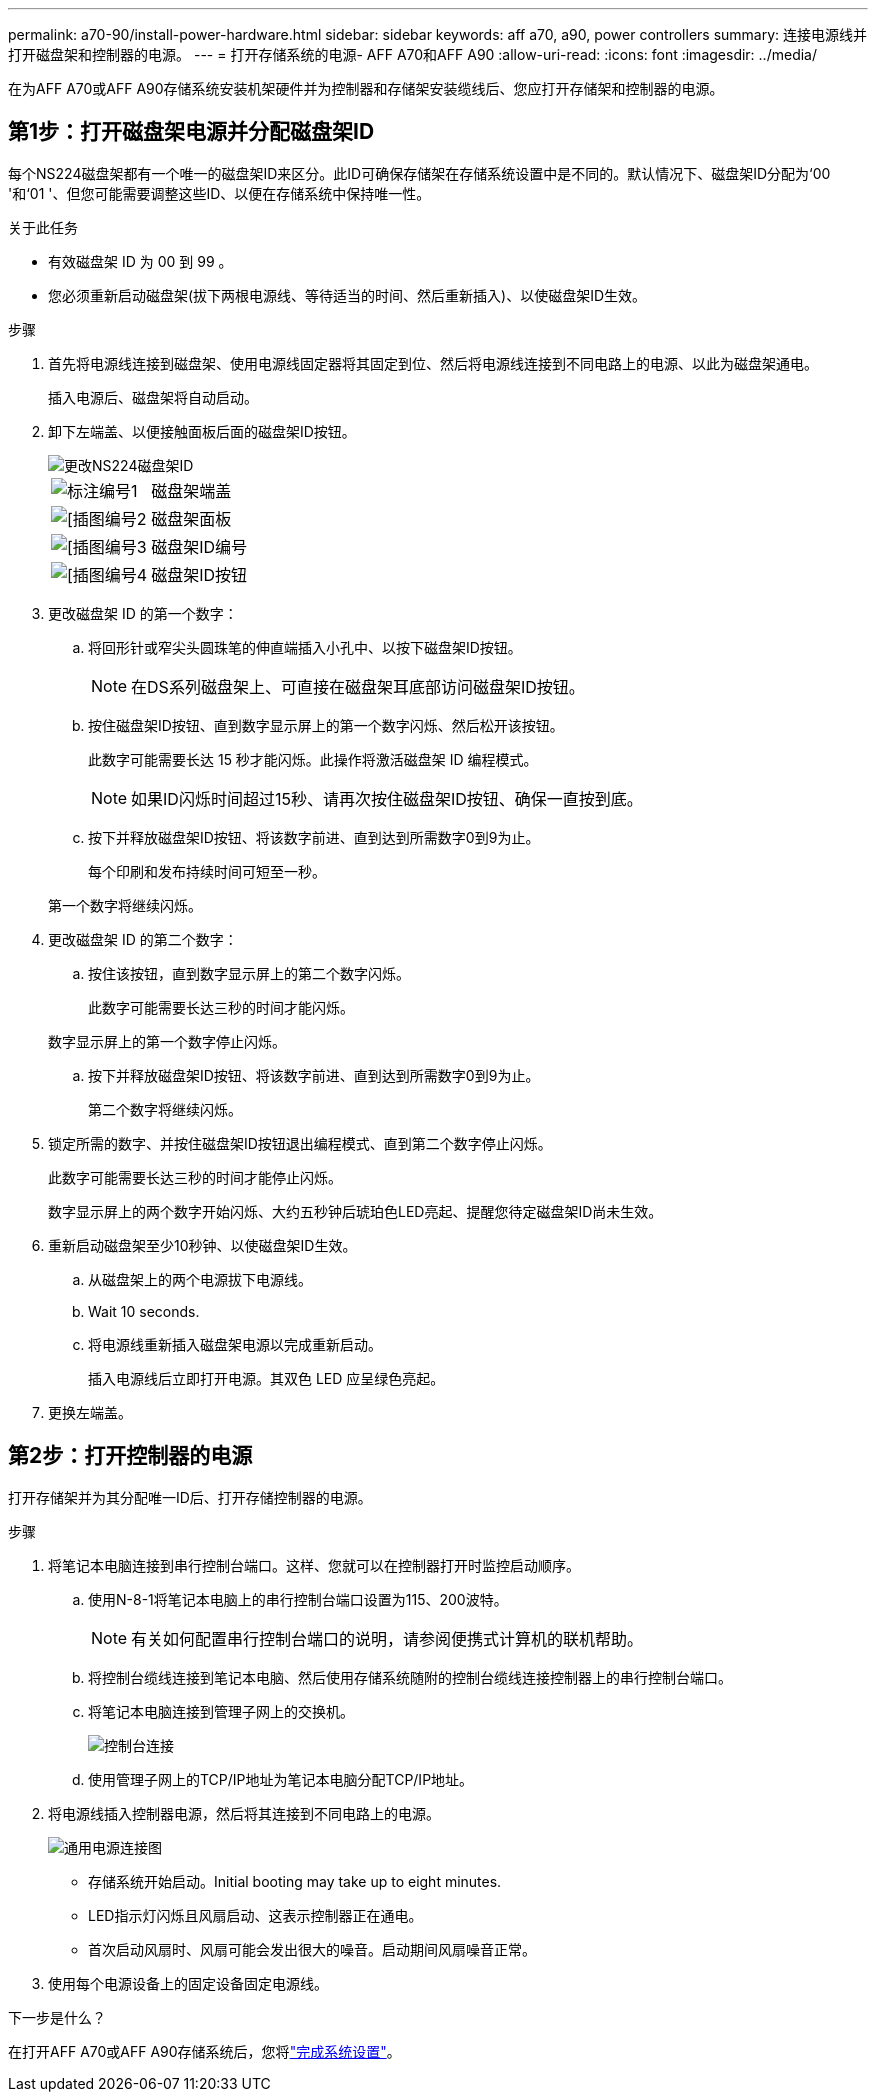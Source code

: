 ---
permalink: a70-90/install-power-hardware.html 
sidebar: sidebar 
keywords: aff a70, a90, power controllers 
summary: 连接电源线并打开磁盘架和控制器的电源。 
---
= 打开存储系统的电源- AFF A70和AFF A90
:allow-uri-read: 
:icons: font
:imagesdir: ../media/


[role="lead"]
在为AFF A70或AFF A90存储系统安装机架硬件并为控制器和存储架安装缆线后、您应打开存储架和控制器的电源。



== 第1步：打开磁盘架电源并分配磁盘架ID

每个NS224磁盘架都有一个唯一的磁盘架ID来区分。此ID可确保存储架在存储系统设置中是不同的。默认情况下、磁盘架ID分配为‘00 '和‘01 '、但您可能需要调整这些ID、以便在存储系统中保持唯一性。

.关于此任务
* 有效磁盘架 ID 为 00 到 99 。
* 您必须重新启动磁盘架(拔下两根电源线、等待适当的时间、然后重新插入)、以使磁盘架ID生效。


.步骤
. 首先将电源线连接到磁盘架、使用电源线固定器将其固定到位、然后将电源线连接到不同电路上的电源、以此为磁盘架通电。
+
插入电源后、磁盘架将自动启动。

. 卸下左端盖、以便接触面板后面的磁盘架ID按钮。
+
image::../media/drw_a900_oie_change_ns224_shelf_ID_ieops-836.svg[更改NS224磁盘架ID]

+
[cols="20%,80%"]
|===


 a| 
image::../media/legend_icon_01.svg[标注编号1]
 a| 
磁盘架端盖



 a| 
image::../media/legend_icon_02.svg[[插图编号2]
 a| 
磁盘架面板



 a| 
image::../media/legend_icon_03.svg[[插图编号3]
 a| 
磁盘架ID编号



 a| 
image::../media/legend_icon_04.svg[[插图编号4]
 a| 
磁盘架ID按钮

|===
. 更改磁盘架 ID 的第一个数字：
+
.. 将回形针或窄尖头圆珠笔的伸直端插入小孔中、以按下磁盘架ID按钮。
+

NOTE: 在DS系列磁盘架上、可直接在磁盘架耳底部访问磁盘架ID按钮。

.. 按住磁盘架ID按钮、直到数字显示屏上的第一个数字闪烁、然后松开该按钮。
+
此数字可能需要长达 15 秒才能闪烁。此操作将激活磁盘架 ID 编程模式。

+

NOTE: 如果ID闪烁时间超过15秒、请再次按住磁盘架ID按钮、确保一直按到底。

.. 按下并释放磁盘架ID按钮、将该数字前进、直到达到所需数字0到9为止。
+
每个印刷和发布持续时间可短至一秒。

+
第一个数字将继续闪烁。



. 更改磁盘架 ID 的第二个数字：
+
.. 按住该按钮，直到数字显示屏上的第二个数字闪烁。
+
此数字可能需要长达三秒的时间才能闪烁。

+
数字显示屏上的第一个数字停止闪烁。

.. 按下并释放磁盘架ID按钮、将该数字前进、直到达到所需数字0到9为止。
+
第二个数字将继续闪烁。



. 锁定所需的数字、并按住磁盘架ID按钮退出编程模式、直到第二个数字停止闪烁。
+
此数字可能需要长达三秒的时间才能停止闪烁。

+
数字显示屏上的两个数字开始闪烁、大约五秒钟后琥珀色LED亮起、提醒您待定磁盘架ID尚未生效。

. 重新启动磁盘架至少10秒钟、以使磁盘架ID生效。
+
.. 从磁盘架上的两个电源拔下电源线。
.. Wait 10 seconds.
.. 将电源线重新插入磁盘架电源以完成重新启动。
+
插入电源线后立即打开电源。其双色 LED 应呈绿色亮起。



. 更换左端盖。




== 第2步：打开控制器的电源

打开存储架并为其分配唯一ID后、打开存储控制器的电源。

.步骤
. 将笔记本电脑连接到串行控制台端口。这样、您就可以在控制器打开时监控启动顺序。
+
.. 使用N-8-1将笔记本电脑上的串行控制台端口设置为115、200波特。
+

NOTE: 有关如何配置串行控制台端口的说明，请参阅便携式计算机的联机帮助。

.. 将控制台缆线连接到笔记本电脑、然后使用存储系统随附的控制台缆线连接控制器上的串行控制台端口。
.. 将笔记本电脑连接到管理子网上的交换机。
+
image::../media/drw_a1k_70-90_console_connection_ieops-1702.svg[控制台连接]

.. 使用管理子网上的TCP/IP地址为笔记本电脑分配TCP/IP地址。


. 将电源线插入控制器电源，然后将其连接到不同电路上的电源。
+
image::../media/drw_affa1k_power_source_icon_ieops-1700.svg[通用电源连接图]

+
** 存储系统开始启动。Initial booting may take up to eight minutes.
** LED指示灯闪烁且风扇启动、这表示控制器正在通电。
** 首次启动风扇时、风扇可能会发出很大的噪音。启动期间风扇噪音正常。


. 使用每个电源设备上的固定设备固定电源线。


.下一步是什么？
在打开AFF A70或AFF A90存储系统后，您将link:install-complete.html["完成系统设置"]。

